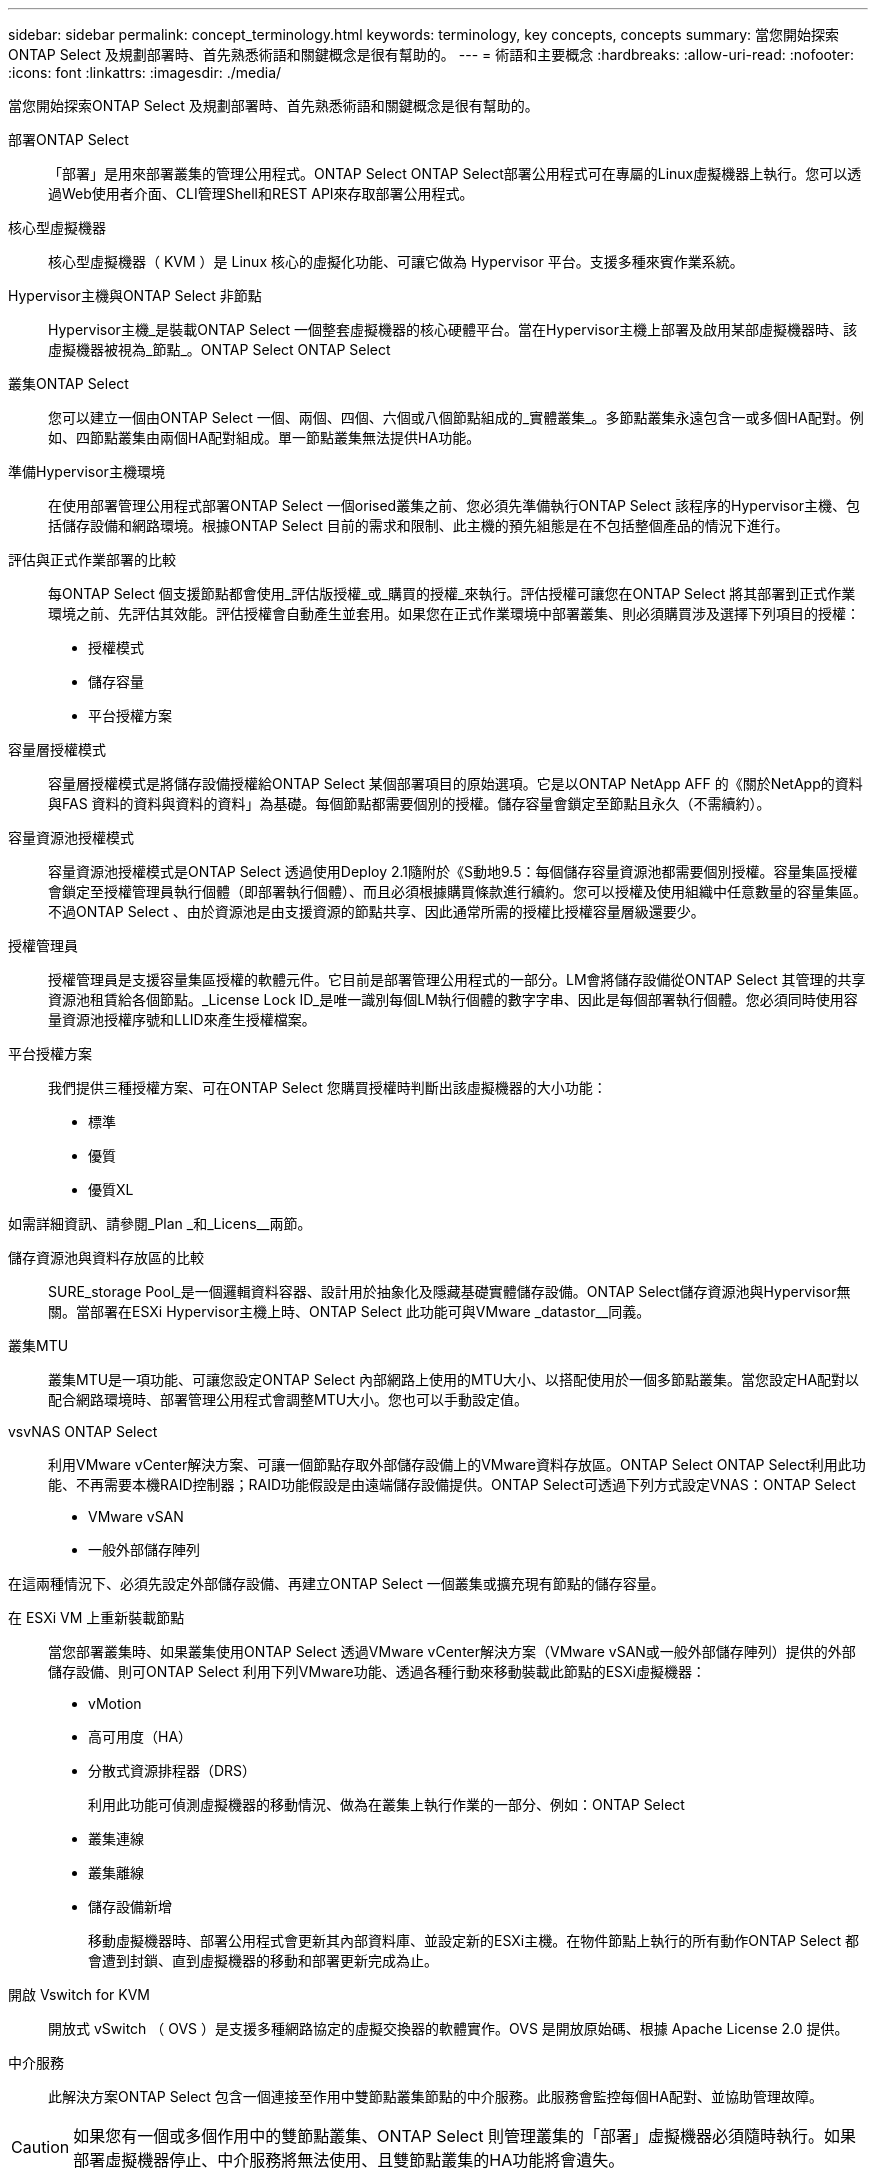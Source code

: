 ---
sidebar: sidebar 
permalink: concept_terminology.html 
keywords: terminology, key concepts, concepts 
summary: 當您開始探索ONTAP Select 及規劃部署時、首先熟悉術語和關鍵概念是很有幫助的。 
---
= 術語和主要概念
:hardbreaks:
:allow-uri-read: 
:nofooter: 
:icons: font
:linkattrs: 
:imagesdir: ./media/


[role="lead"]
當您開始探索ONTAP Select 及規劃部署時、首先熟悉術語和關鍵概念是很有幫助的。

部署ONTAP Select:: 「部署」是用來部署叢集的管理公用程式。ONTAP Select ONTAP Select部署公用程式可在專屬的Linux虛擬機器上執行。您可以透過Web使用者介面、CLI管理Shell和REST API來存取部署公用程式。
核心型虛擬機器:: 核心型虛擬機器（ KVM ）是 Linux 核心的虛擬化功能、可讓它做為 Hypervisor 平台。支援多種來賓作業系統。
Hypervisor主機與ONTAP Select 非節點:: Hypervisor主機_是裝載ONTAP Select 一個整套虛擬機器的核心硬體平台。當在Hypervisor主機上部署及啟用某部虛擬機器時、該虛擬機器被視為_節點_。ONTAP Select ONTAP Select
叢集ONTAP Select:: 您可以建立一個由ONTAP Select 一個、兩個、四個、六個或八個節點組成的_實體叢集_。多節點叢集永遠包含一或多個HA配對。例如、四節點叢集由兩個HA配對組成。單一節點叢集無法提供HA功能。
準備Hypervisor主機環境:: 在使用部署管理公用程式部署ONTAP Select 一個orised叢集之前、您必須先準備執行ONTAP Select 該程序的Hypervisor主機、包括儲存設備和網路環境。根據ONTAP Select 目前的需求和限制、此主機的預先組態是在不包括整個產品的情況下進行。
評估與正式作業部署的比較:: 每ONTAP Select 個支援節點都會使用_評估版授權_或_購買的授權_來執行。評估授權可讓您在ONTAP Select 將其部署到正式作業環境之前、先評估其效能。評估授權會自動產生並套用。如果您在正式作業環境中部署叢集、則必須購買涉及選擇下列項目的授權：
+
--
* 授權模式
* 儲存容量
* 平台授權方案


--
容量層授權模式:: 容量層授權模式是將儲存設備授權給ONTAP Select 某個部署項目的原始選項。它是以ONTAP NetApp AFF 的《關於NetApp的資料與FAS 資料的資料與資料的資料」為基礎。每個節點都需要個別的授權。儲存容量會鎖定至節點且永久（不需續約）。
容量資源池授權模式:: 容量資源池授權模式是ONTAP Select 透過使用Deploy 2.1隨附於《S動地9.5：每個儲存容量資源池都需要個別授權。容量集區授權會鎖定至授權管理員執行個體（即部署執行個體）、而且必須根據購買條款進行續約。您可以授權及使用組織中任意數量的容量集區。不過ONTAP Select 、由於資源池是由支援資源的節點共享、因此通常所需的授權比授權容量層級還要少。
授權管理員:: 授權管理員是支援容量集區授權的軟體元件。它目前是部署管理公用程式的一部分。LM會將儲存設備從ONTAP Select 其管理的共享資源池租賃給各個節點。_License Lock ID_是唯一識別每個LM執行個體的數字字串、因此是每個部署執行個體。您必須同時使用容量資源池授權序號和LLID來產生授權檔案。
平台授權方案:: 我們提供三種授權方案、可在ONTAP Select 您購買授權時判斷出該虛擬機器的大小功能：
+
--
* 標準
* 優質
* 優質XL


--


如需詳細資訊、請參閱_Plan _和_Licens__兩節。

儲存資源池與資料存放區的比較:: SURE_storage Pool_是一個邏輯資料容器、設計用於抽象化及隱藏基礎實體儲存設備。ONTAP Select儲存資源池與Hypervisor無關。當部署在ESXi Hypervisor主機上時、ONTAP Select 此功能可與VMware _datastor__同義。
叢集MTU:: 叢集MTU是一項功能、可讓您設定ONTAP Select 內部網路上使用的MTU大小、以搭配使用於一個多節點叢集。當您設定HA配對以配合網路環境時、部署管理公用程式會調整MTU大小。您也可以手動設定值。
vsvNAS ONTAP Select:: 利用VMware vCenter解決方案、可讓一個節點存取外部儲存設備上的VMware資料存放區。ONTAP Select ONTAP Select利用此功能、不再需要本機RAID控制器；RAID功能假設是由遠端儲存設備提供。ONTAP Select可透過下列方式設定VNAS：ONTAP Select
+
--
* VMware vSAN
* 一般外部儲存陣列


--


在這兩種情況下、必須先設定外部儲存設備、再建立ONTAP Select 一個叢集或擴充現有節點的儲存容量。

在 ESXi VM 上重新裝載節點:: 當您部署叢集時、如果叢集使用ONTAP Select 透過VMware vCenter解決方案（VMware vSAN或一般外部儲存陣列）提供的外部儲存設備、則可ONTAP Select 利用下列VMware功能、透過各種行動來移動裝載此節點的ESXi虛擬機器：
+
--
* vMotion
* 高可用度（HA）
* 分散式資源排程器（DRS）
+
利用此功能可偵測虛擬機器的移動情況、做為在叢集上執行作業的一部分、例如：ONTAP Select

* 叢集連線
* 叢集離線
* 儲存設備新增
+
移動虛擬機器時、部署公用程式會更新其內部資料庫、並設定新的ESXi主機。在物件節點上執行的所有動作ONTAP Select 都會遭到封鎖、直到虛擬機器的移動和部署更新完成為止。



--
開啟 Vswitch for KVM:: 開放式 vSwitch （ OVS ）是支援多種網路協定的虛擬交換器的軟體實作。OVS 是開放原始碼、根據 Apache License 2.0 提供。
中介服務:: 此解決方案ONTAP Select 包含一個連接至作用中雙節點叢集節點的中介服務。此服務會監控每個HA配對、並協助管理故障。



CAUTION: 如果您有一個或多個作用中的雙節點叢集、ONTAP Select 則管理叢集的「部署」虛擬機器必須隨時執行。如果部署虛擬機器停止、中介服務將無法使用、且雙節點叢集的HA功能將會遺失。

部分SDS MetroCluster:: 在部署雙節點的叢集時、使用支援支援額外組態選項的功能。MetroCluster ONTAP Select不像一般的雙節點ROBO部署、MetroCluster 可將「現象」SDS節點分隔得遠許多。這種實體隔離可提供額外的使用案例、例如災難恢復。您必須擁有優質授權或更高版本、才能使用MetroCluster 不必要的SDS。此外、節點之間的網路必須支援最低延遲需求。
認證儲存區:: 部署認證存放區是一個安全的資料庫、擁有帳戶認證資料。主要用於將Hypervisor主機登錄為建立新叢集的一部分。如需詳細資訊、請參閱_計畫_一節。
儲存效率:: 提供的儲存效率選項類似於介紹在功能性和功能性上的儲存效率選項。ONTAP Select FAS AFF從概念上來ONTAP Select 說、使用直接附加儲存（DAS）SSD（使用優質授權）的功能不只是AFF 功能類似於功能性陣列。使用DAS搭配HDD和所有vNAS組態的組態、應視為類似FAS 於一個示例陣列。這兩種組態的主要差異在於ONTAP Select 、採用DAS SSD的支援即時集合體層級的重複資料刪除技術、以及集合層級的背景重複資料刪除技術。其餘的儲存效率選項適用於這兩種組態。
+
--
vNAS預設組態可啟用寫入最佳化功能、稱為單一執行個體資料記錄（SIDL）。利用支援SIDL的版本、即可享有支援SIDL的幕後不二儲存效率功能。ONTAP Select ONTAP如需詳細資訊、請參閱_深入探討_一節。

--
叢集更新:: 建立叢集之後、您可以使用ONTAP VMware或Hypervisor管理工具、在Deploy公用程式之外變更叢集或虛擬機器組態。您也可以移轉導致組態變更的虛擬機器。發生這些變更時、部署公用程式不會自動更新、而且可能會與叢集狀態不同步。您可以使用叢集重新整理功能來更新部署組態資料庫。叢集更新可透過部署Web使用者介面、CLI管理Shell及REST API取得。
軟體RAID:: 使用直接附加儲存設備（DAS）時、RAID功能通常是透過本機硬體RAID控制器提供。您可以改為將節點設定為使用_softwareRAID_、ONTAP Select 以便讓該節點提供RAID功能。如果您使用軟體RAID、則不再需要硬體RAID控制器。
安裝鏡像ONTAP Select:: 從ONTAP Select 部署2.8開始、部署管理公用程式只包含ONTAP Select 單一版本的資訊。所含版本是發行時最新的版本。利用此功能、您可以在部署公用程式的執行個體中新增舊版的支援功能、以便在部署支援叢集時使用。ONTAP Select ONTAP Select ONTAP Select請參閱 link:task_cli_deploy_image_add.html["新增ONTAP Select 圖片以取得更多資訊"]。



NOTE: 您只能使用ONTAP Select 比部署執行個體所含原始版本更早的版本來新增一個版本不含任何資訊的鏡像。不支援在不同時更新部署的情況下新增 ONTAP Select 的較新版本。

部署後再管理ONTAP Select 一個叢集:: 部署ONTAP Select 完一個故障叢集之後、您可以像設定硬體型ONTAP 的故障叢集一樣設定叢集。例如、您可以ONTAP Select 使用System Manager或標準ONTAP 的指令行介面來設定一個靜態叢集。


.相關資訊
link:task_cli_deploy_image_add.html["新增要部署的 ONTAP Select 映像"]
